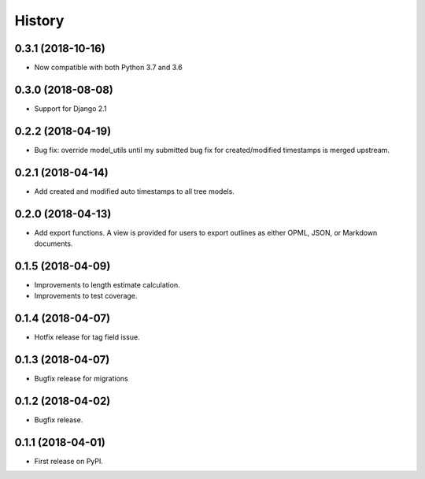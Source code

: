 .. :changelog:

History
-------


0.3.1 (2018-10-16)
+++++++++++++++++++++++++++ 

* Now compatible with both Python 3.7 and 3.6

0.3.0 (2018-08-08)
+++++++++++++++++++++++++++ 

* Support for Django 2.1

0.2.2 (2018-04-19)
+++++++++++++++++++++++++++

* Bug fix: override model_utils until my submitted 
  bug fix for created/modified timestamps is merged upstream.

0.2.1 (2018-04-14)
+++++++++++++++++++++++++++

* Add created and modified auto timestamps to all tree models.

0.2.0 (2018-04-13)
+++++++++++++++++++++++++++

* Add export functions. A view is provided for users to export outlines as either
  OPML, JSON, or Markdown documents.

0.1.5 (2018-04-09)
+++++++++++++++++++++++++++

* Improvements to length estimate calculation.
* Improvements to test coverage.

0.1.4 (2018-04-07)
++++++++++++++++++

* Hotfix release for tag field issue.

0.1.3 (2018-04-07)
++++++++++++++++++

* Bugfix release for migrations

0.1.2 (2018-04-02)
++++++++++++++++++

* Bugfix release.

0.1.1 (2018-04-01)
++++++++++++++++++

* First release on PyPI.
